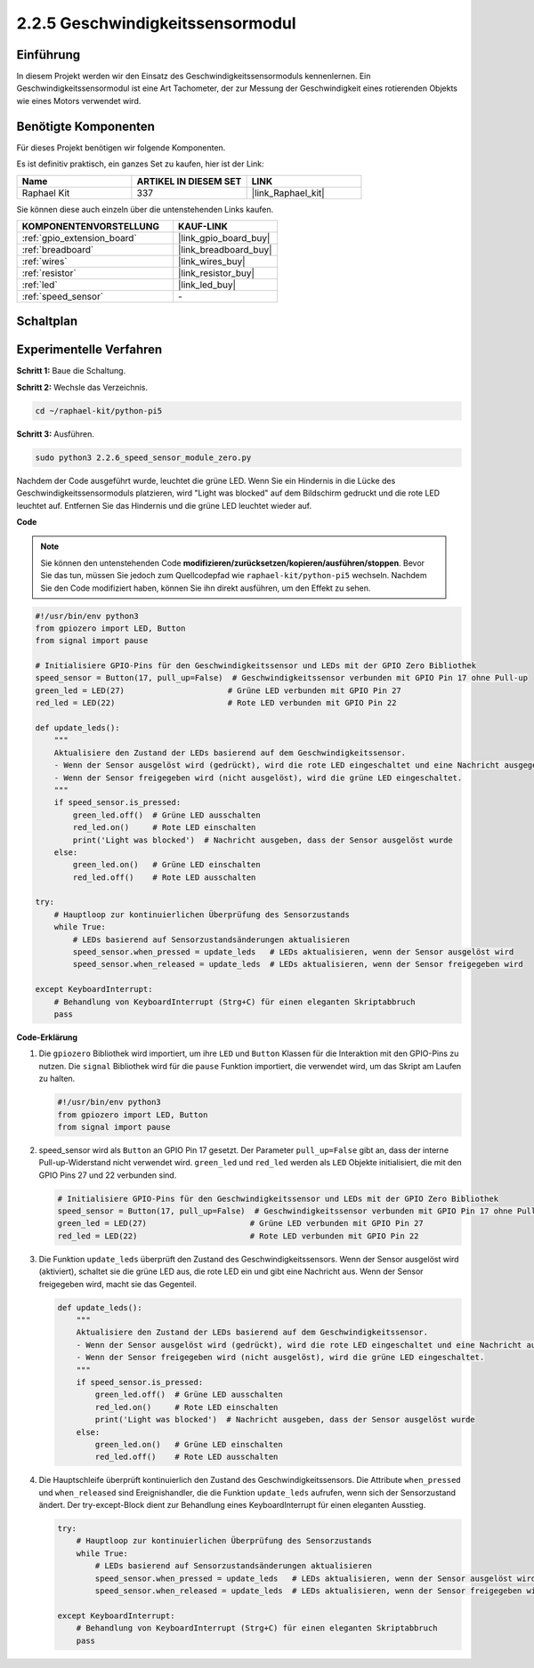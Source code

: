 .. _2.2.6_py_pi5:

2.2.5 Geschwindigkeitssensormodul
===================================================

Einführung
------------------

In diesem Projekt werden wir den Einsatz des Geschwindigkeitssensormoduls kennenlernen. Ein Geschwindigkeitssensormodul ist eine Art Tachometer, der zur Messung der Geschwindigkeit eines rotierenden Objekts wie eines Motors verwendet wird.

Benötigte Komponenten
------------------------------

Für dieses Projekt benötigen wir folgende Komponenten.

.. image:: ../python_pi5/img/2.2.6_photo_interrrupter_list.png
    :width: 700
    :align: center

Es ist definitiv praktisch, ein ganzes Set zu kaufen, hier ist der Link:

.. list-table::
    :widths: 20 20 20
    :header-rows: 1

    *   - Name	
        - ARTIKEL IN DIESEM SET
        - LINK
    *   - Raphael Kit
        - 337
        - |link_Raphael_kit|

Sie können diese auch einzeln über die untenstehenden Links kaufen.

.. list-table::
    :widths: 30 20
    :header-rows: 1

    *   - KOMPONENTENVORSTELLUNG
        - KAUF-LINK

    *   - :ref:`gpio_extension_board`
        - |link_gpio_board_buy|
    *   - :ref:`breadboard`
        - |link_breadboard_buy|
    *   - :ref:`wires`
        - |link_wires_buy|
    *   - :ref:`resistor`
        - |link_resistor_buy|
    *   - :ref:`led`
        - |link_led_buy|
    *   - :ref:`speed_sensor`
        - \-

Schaltplan
-----------------------

.. image:: ../python_pi5/img/2.2.6_photo_interrrupter_schematic.png
    :width: 400
    :align: center

Experimentelle Verfahren
------------------------------

**Schritt 1:** Baue die Schaltung.

.. image:: ../python_pi5/img/2.2.6_photo_interrrupter_circuit.png
    :width: 700
    :align: center


**Schritt 2:** Wechsle das Verzeichnis.

.. raw:: html

   <run></run>

.. code-block::
    
    cd ~/raphael-kit/python-pi5

**Schritt 3:** Ausführen.

.. raw:: html

   <run></run>

.. code-block::

    sudo python3 2.2.6_speed_sensor_module_zero.py

Nachdem der Code ausgeführt wurde, leuchtet die grüne LED. Wenn Sie ein Hindernis in die Lücke des Geschwindigkeitssensormoduls platzieren, wird "Light was blocked" auf dem Bildschirm gedruckt und die rote LED leuchtet auf.
Entfernen Sie das Hindernis und die grüne LED leuchtet wieder auf.

**Code**

.. note::

    Sie können den untenstehenden Code **modifizieren/zurücksetzen/kopieren/ausführen/stoppen**. Bevor Sie das tun, müssen Sie jedoch zum Quellcodepfad wie ``raphael-kit/python-pi5`` wechseln. Nachdem Sie den Code modifiziert haben, können Sie ihn direkt ausführen, um den Effekt zu sehen.


.. raw:: html

    <run></run>

.. code-block:: python

   #!/usr/bin/env python3
   from gpiozero import LED, Button
   from signal import pause

   # Initialisiere GPIO-Pins für den Geschwindigkeitssensor und LEDs mit der GPIO Zero Bibliothek
   speed_sensor = Button(17, pull_up=False)  # Geschwindigkeitssensor verbunden mit GPIO Pin 17 ohne Pull-up
   green_led = LED(27)                      # Grüne LED verbunden mit GPIO Pin 27
   red_led = LED(22)                        # Rote LED verbunden mit GPIO Pin 22

   def update_leds():
       """
       Aktualisiere den Zustand der LEDs basierend auf dem Geschwindigkeitssensor.
       - Wenn der Sensor ausgelöst wird (gedrückt), wird die rote LED eingeschaltet und eine Nachricht ausgegeben.
       - Wenn der Sensor freigegeben wird (nicht ausgelöst), wird die grüne LED eingeschaltet.
       """
       if speed_sensor.is_pressed:
           green_led.off()  # Grüne LED ausschalten
           red_led.on()     # Rote LED einschalten
           print('Light was blocked')  # Nachricht ausgeben, dass der Sensor ausgelöst wurde
       else:
           green_led.on()   # Grüne LED einschalten
           red_led.off()    # Rote LED ausschalten

   try:
       # Hauptloop zur kontinuierlichen Überprüfung des Sensorzustands
       while True:
           # LEDs basierend auf Sensorzustandsänderungen aktualisieren
           speed_sensor.when_pressed = update_leds   # LEDs aktualisieren, wenn der Sensor ausgelöst wird
           speed_sensor.when_released = update_leds  # LEDs aktualisieren, wenn der Sensor freigegeben wird

   except KeyboardInterrupt:
       # Behandlung von KeyboardInterrupt (Strg+C) für einen eleganten Skriptabbruch
       pass


**Code-Erklärung**

#. Die ``gpiozero`` Bibliothek wird importiert, um ihre ``LED`` und ``Button`` Klassen für die Interaktion mit den GPIO-Pins zu nutzen. Die ``signal`` Bibliothek wird für die ``pause`` Funktion importiert, die verwendet wird, um das Skript am Laufen zu halten.

   .. code-block:: python

       #!/usr/bin/env python3
       from gpiozero import LED, Button
       from signal import pause

#. speed_sensor wird als ``Button`` an GPIO Pin 17 gesetzt. Der Parameter ``pull_up=False`` gibt an, dass der interne Pull-up-Widerstand nicht verwendet wird. ``green_led`` und ``red_led`` werden als ``LED`` Objekte initialisiert, die mit den GPIO Pins 27 und 22 verbunden sind.

   .. code-block:: python

       # Initialisiere GPIO-Pins für den Geschwindigkeitssensor und LEDs mit der GPIO Zero Bibliothek
       speed_sensor = Button(17, pull_up=False)  # Geschwindigkeitssensor verbunden mit GPIO Pin 17 ohne Pull-up
       green_led = LED(27)                      # Grüne LED verbunden mit GPIO Pin 27
       red_led = LED(22)                        # Rote LED verbunden mit GPIO Pin 22

#. Die Funktion ``update_leds`` überprüft den Zustand des Geschwindigkeitssensors. Wenn der Sensor ausgelöst wird (aktiviert), schaltet sie die grüne LED aus, die rote LED ein und gibt eine Nachricht aus. Wenn der Sensor freigegeben wird, macht sie das Gegenteil.

   .. code-block:: python

       def update_leds():
           """
           Aktualisiere den Zustand der LEDs basierend auf dem Geschwindigkeitssensor.
           - Wenn der Sensor ausgelöst wird (gedrückt), wird die rote LED eingeschaltet und eine Nachricht ausgegeben.
           - Wenn der Sensor freigegeben wird (nicht ausgelöst), wird die grüne LED eingeschaltet.
           """
           if speed_sensor.is_pressed:
               green_led.off()  # Grüne LED ausschalten
               red_led.on()     # Rote LED einschalten
               print('Light was blocked')  # Nachricht ausgeben, dass der Sensor ausgelöst wurde
           else:
               green_led.on()   # Grüne LED einschalten
               red_led.off()    # Rote LED ausschalten

#. Die Hauptschleife überprüft kontinuierlich den Zustand des Geschwindigkeitssensors. Die Attribute ``when_pressed`` und ``when_released`` sind Ereignishandler, die die Funktion ``update_leds`` aufrufen, wenn sich der Sensorzustand ändert. Der try-except-Block dient zur Behandlung eines KeyboardInterrupt für einen eleganten Ausstieg.

   .. code-block:: python

       try:
           # Hauptloop zur kontinuierlichen Überprüfung des Sensorzustands
           while True:
               # LEDs basierend auf Sensorzustandsänderungen aktualisieren
               speed_sensor.when_pressed = update_leds   # LEDs aktualisieren, wenn der Sensor ausgelöst wird
               speed_sensor.when_released = update_leds  # LEDs aktualisieren, wenn der Sensor freigegeben wird

       except KeyboardInterrupt:
           # Behandlung von KeyboardInterrupt (Strg+C) für einen eleganten Skriptabbruch
           pass




